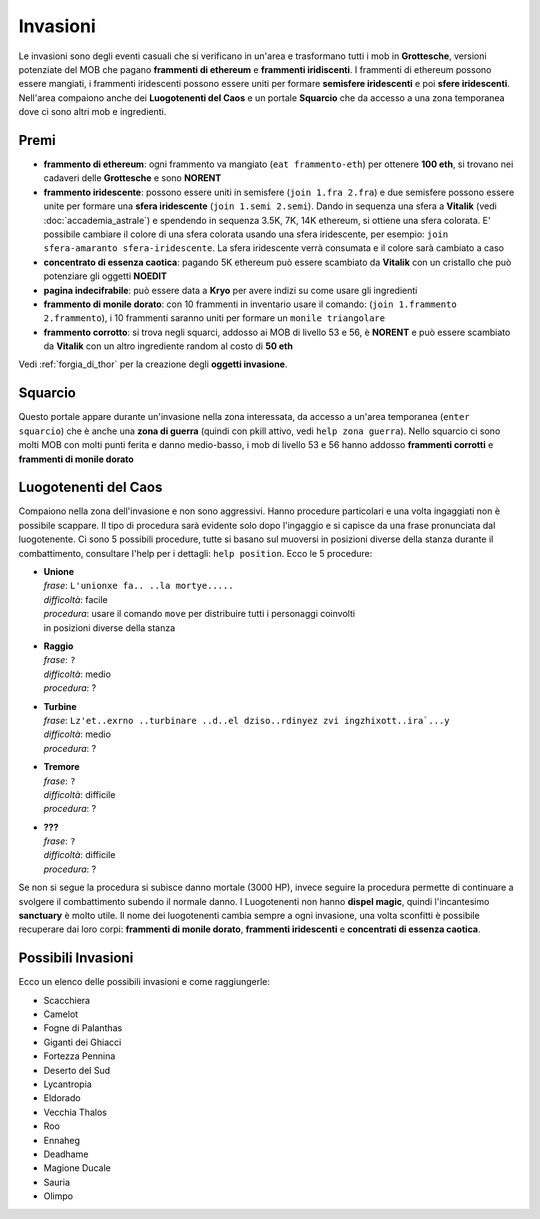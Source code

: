 Invasioni
=========
Le invasioni sono degli eventi casuali che si verificano in un'area 
e trasformano tutti i mob in **Grottesche**, versioni potenziate del MOB che
pagano **frammenti di ethereum** e **frammenti iridiscenti**. I frammenti
di ethereum possono essere mangiati, i frammenti iridescenti possono essere
uniti per formare **semisfere iridescenti** e poi **sfere iridescenti**.
Nell'area compaiono anche dei **Luogotenenti del Caos** e un portale 
**Squarcio** che da accesso a una zona temporanea dove ci sono altri mob
e ingredienti.

Premi
-----

* **frammento di ethereum**: ogni frammento va mangiato (``eat frammento-eth``)
  per ottenere **100 eth**, si trovano nei cadaveri delle **Grottesche** e
  sono **NORENT**
* **frammento iridescente**: possono essere uniti in semisfere
  (``join 1.fra 2.fra``) e due semisfere possono essere unite per formare una
  **sfera iridescente** (``join 1.semi 2.semi``). Dando in sequenza una sfera a
  **Vitalik** (vedi :doc:`accademia_astrale`) e spendendo in sequenza 
  3.5K, 7K, 14K ethereum, si ottiene una sfera colorata. E' possibile cambiare
  il colore di una sfera colorata usando una sfera iridescente, per esempio:
  ``join sfera-amaranto sfera-iridescente``. La sfera iridescente verrà consumata
  e il colore sarà cambiato a caso
* **concentrato di essenza caotica**: pagando 5K ethereum può essere scambiato
  da **Vitalik** con un cristallo che può potenziare gli oggetti **NOEDIT**
* **pagina indecifrabile**: può essere data a **Kryo** per avere indizi su come
  usare gli ingredienti
* **frammento di monile dorato**: con 10 frammenti in inventario usare il comando:
  (``join 1.frammento 2.frammento``), i 10 frammenti saranno uniti per formare
  un ``monile triangolare``
* **frammento corrotto**: si trova negli squarci, addosso ai MOB di livello 53 e
  56, è **NORENT** e può essere scambiato da **Vitalik** con un altro ingrediente
  random al costo di **50 eth**

Vedi :ref:`forgia_di_thor` per la creazione degli **oggetti invasione**.

Squarcio
--------
Questo portale appare durante un'invasione nella zona interessata, da accesso a
un'area temporanea (``enter squarcio``) che è anche una **zona di guerra**
(quindi con pkill attivo, vedi ``help zona guerra``). Nello squarcio ci sono
molti MOB con molti punti ferita e danno medio-basso, i mob di livello 53 e 56
hanno addosso **frammenti corrotti** e **frammenti di monile dorato**

Luogotenenti del Caos
---------------------
Compaiono nella zona dell'invasione e non sono aggressivi. Hanno procedure
particolari e una volta ingaggiati non è possibile scappare. Il tipo di procedura
sarà evidente solo dopo l'ingaggio e si capisce da una frase pronunciata dal
luogotenente. Ci sono 5 possibili procedure, tutte si basano sul muoversi in
posizioni diverse della stanza durante il combattimento, consultare l'help
per i dettagli: ``help position``. Ecco le 5 procedure:

* | **Unione**
  | *frase*: ``L'unionxe fa.. ..la mortye.....``
  | *difficoltà*: facile
  | *procedura*: usare il comando ``move`` per distribuire tutti i personaggi coinvolti
  | in posizioni diverse della stanza

* | **Raggio**
  | *frase*: ``?``
  | *difficoltà*: medio
  | *procedura*: ?

* | **Turbine**
  | *frase*: ``Lz'et..exrno ..turbinare ..d..el dziso..rdinyez zvi ingzhixott..ira`...y``
  | *difficoltà*: medio
  | *procedura*: ?

* | **Tremore**
  | *frase*: ``?``
  | *difficoltà*: difficile
  | *procedura*: ?

* | **???**
  | *frase*: ``?``
  | *difficoltà*: difficile
  | *procedura*: ?

Se non si segue la procedura si subisce danno mortale (3000 HP), invece seguire la 
procedura permette di continuare a svolgere il combattimento subendo il normale danno.
I Luogotenenti non hanno **dispel magic**, quindi l'incantesimo **sanctuary** è molto utile.
Il nome dei luogotenenti cambia sempre a ogni invasione, una volta sconfitti è possibile
recuperare dai loro corpi: **frammenti di monile dorato**, **frammenti iridescenti** e
**concentrati di essenza caotica**. 

Possibili Invasioni
-------------------
Ecco un elenco delle possibili invasioni e come raggiungerle:

* Scacchiera
* Camelot
* Fogne di Palanthas
* Giganti dei Ghiacci
* Fortezza Pennina
* Deserto del Sud
* Lycantropia
* Eldorado
* Vecchia Thalos
* Roo
* Ennaheg
* Deadhame
* Magione Ducale
* Sauria
* Olimpo
